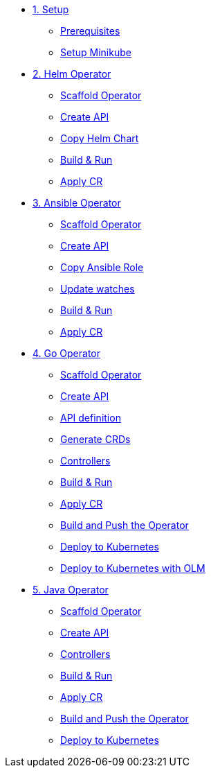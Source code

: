 * xref:01-setup.adoc[1. Setup]
** xref:01-setup.adoc#prerequisite[Prerequisites]
** xref:01-setup.adoc#minikube[Setup Minikube]

* xref:02-helm.adoc[2. Helm Operator]
** xref:02-helm.adoc#init[Scaffold Operator]
** xref:02-helm.adoc#api[Create API]
** xref:02-helm.adoc#copy-helm-chart[Copy Helm Chart]
** xref:02-helm.adoc#build-run[Build & Run]
** xref:02-helm.adoc#apply-cr[Apply CR]

* xref:03-ansible.adoc[3. Ansible Operator]
** xref:03-ansible.adoc#init[Scaffold Operator]
** xref:03-ansible.adoc#api[Create API]
** xref:03-ansible.adoc#copy-helm-chart[Copy Ansible Role]
** xref:03-ansible.adoc#edit-watcher[Update watches]
** xref:03-ansible.adoc#build-run[Build & Run]
** xref:03-ansible.adoc#apply-cr[Apply CR]

* xref:04-go.adoc[4. Go Operator]
** xref:04-go.adoc#init[Scaffold Operator]
** xref:04-go.adoc#api[Create API]
** xref:04-go.adoc#api-definition[API definition]
** xref:04-go.adoc#generate-crd[Generate CRDs]
** xref:04-go.adoc#controllers[Controllers]
** xref:04-go.adoc#build-run[Build & Run]
** xref:04-go.adoc#apply-cr[Apply CR]
** xref:04-go.adoc#build-and-push[Build and Push the Operator]
** xref:04-go.adoc#deploy[Deploy to Kubernetes]
** xref:04-go.adoc#deploy-with-olm[Deploy to Kubernetes with OLM]

* xref:05-java.adoc[5. Java Operator]
** xref:05-java.adoc#init[Scaffold Operator]
** xref:05-java.adoc#api[Create API]
** xref:05-java.adoc#controllers[Controllers]
** xref:05-java.adoc#build-run[Build & Run]
** xref:05-java.adoc#apply-cr[Apply CR]
** xref:05-java.adoc#build-and-push[Build and Push the Operator]
** xref:05-java.adoc#deploy[Deploy to Kubernetes]